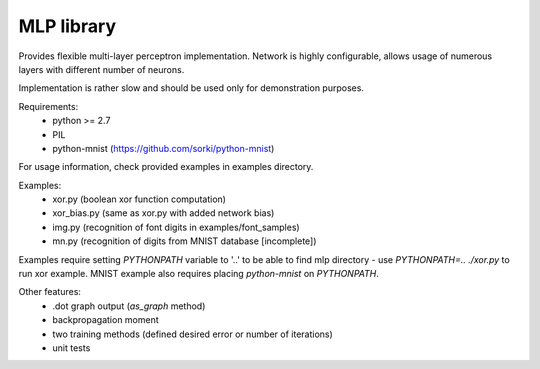 MLP library
-----------

Provides flexible multi-layer perceptron implementation.
Network is highly configurable, allows usage of numerous layers
with different number of neurons.

Implementation is rather slow and should be used only for demonstration
purposes.

Requirements:
 - python >= 2.7
 - PIL
 - python-mnist (https://github.com/sorki/python-mnist)

For usage information, check provided examples in examples directory.

Examples:
 - xor.py (boolean xor function computation)
 - xor_bias.py (same as xor.py with added network bias)
 - img.py (recognition of font digits in examples/font_samples)
 - mn.py (recognition of digits from MNIST database [incomplete])

Examples require setting `PYTHONPATH` variable to '..' to be able to find
mlp directory - use `PYTHONPATH=.. ./xor.py` to run xor example. MNIST example
also requires placing `python-mnist` on `PYTHONPATH`.

Other features:
 - .dot graph output (`as_graph` method)
 - backpropagation moment
 - two training methods (defined desired error or number of iterations)
 - unit tests
